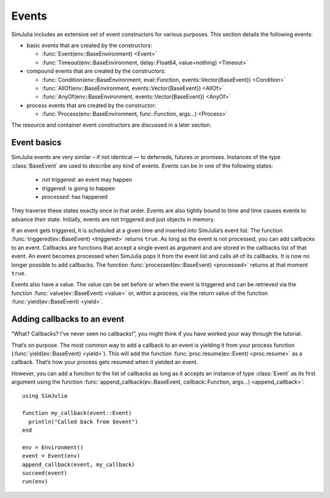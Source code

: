 Events
------

SimJulia includes an extensive set of event constructors for various purposes. This section details the following events:

- basic events that are created by the constructors:

  - :func:`Event(env::BaseEnvironment) <Event>`
  - :func:`Timeout(env::BaseEnvironment, delay::Float64, value=nothing) <Timeout>`

- compound events that are created by the constructors:

  - :func:`Condition(env::BaseEnvironment, eval::Function, events::Vector{BaseEvent}) <Condition>`
  - :func:`AllOf(env::BaseEnvironment, events::Vector{BaseEvent}) <AllOf>`
  - :func:`AnyOf(env::BaseEnvironment, events::Vector{BaseEvent}) <AnyOf>`

- process events that are created by the constructor:

  - :func:`Process(env::BaseEnvironment, func::Function, args...) <Process>`


The resource and container event constructors are discussed in a later section.


Event basics
~~~~~~~~~~~~

SimJulia events are very similar – if not identical — to deferreds, futures or promises. Instances of the type :class:`BaseEvent` are used to describe any kind of events. Events can be in one of the following states:

  - *not triggered*: an event may happen
  - *triggered*: is going to happen
  - *processed*: has happened

They traverse these states exactly once in that order. Events are also tightly bound to time and time causes events to advance their state. Initially, events are not triggered and just objects in memory.

If an event gets triggered, it is scheduled at a given time and inserted into SimJulia’s event list. The function :func:`triggered(ev::BaseEvent) <triggered>` returns ``true``. As long as the event is not processed, you can add callbacks to an event. Callbacks are functions that accept a single event as argument and are stored in the callbacks list of that event. An event becomes processed when SimJulia pops it from the event list and calls all of its callbacks. It is now no longer possible to add callbacks. The function :func:`processed(ev::BaseEvent) <processed>` returns at that moment ``true``.

Events also have a value. The value can be set before or when the event is triggered and can be retrieved via the function :func:`value(ev::BaseEvent) <value>` or, within a process, via the return value of the function :func:`yield(ev::BaseEvent) <yield>`.


Adding callbacks to an event
~~~~~~~~~~~~~~~~~~~~~~~~~~~~

“What? Callbacks? I’ve never seen no callbacks!”, you might think if you have worked your way through the tutorial.

That’s on purpose. The most common way to add a callback to an event is yielding it from your process function (:func:`yield(ev::BaseEvent) <yield>`). This will add the function :func:`proc.resume(ev::Event) <proc.resume>` as a callback. That’s how your process gets resumed when it yielded an event.

However, you can add a function to the list of callbacks as long as it accepts an instance of type :class:`Event` as its first argument using the function :func:`append_callback(ev::BaseEvent, callback::Function, args...) <append_callback>`::

  using SimJulia

  function my_callback(event::Event)
    println("Called back from $event")
  end

  env = Environment()
  event = Event(env)
  append_callback(event, my_callback)
  succeed(event)
  run(env)

